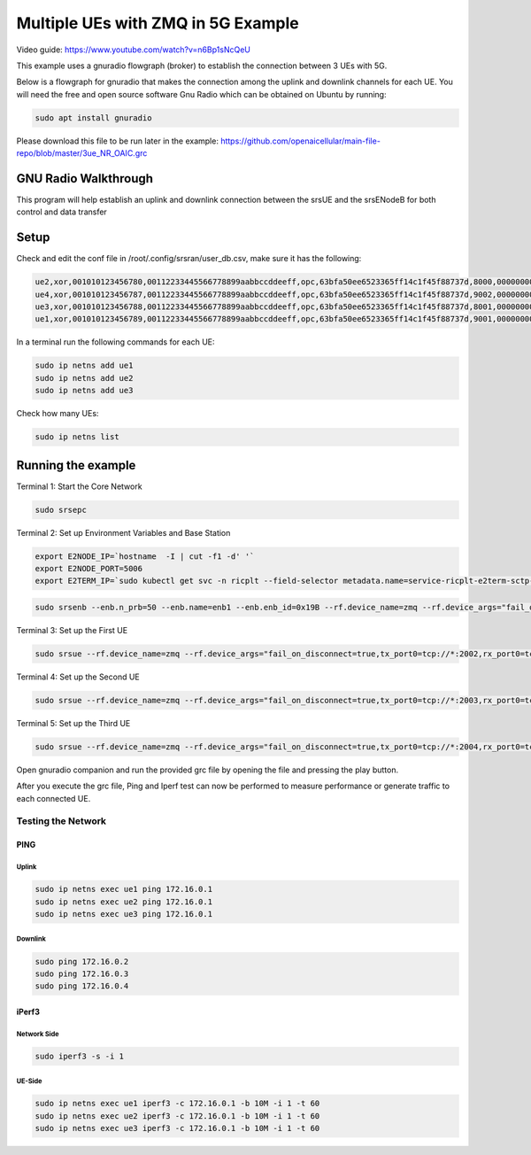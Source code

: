 ===================================
Multiple UEs with ZMQ in 5G Example 
===================================

Video guide: https://www.youtube.com/watch?v=n6Bp1sNcQeU

This example uses a gnuradio flowgraph (broker) to establish the connection between 3 UEs with 5G.

Below is a flowgraph for gnuradio that makes the connection among the uplink and downlink channels for each UE. You will need the free and open source software Gnu Radio which can be obtained on Ubuntu by running:


.. code-block:: bash

   sudo apt install gnuradio 


Please download this file to be run later in the example: 
https://github.com/openaicellular/main-file-repo/blob/master/3ue_NR_OAIC.grc

GNU Radio Walkthrough
=====================

This program will help establish an uplink and downlink connection between the srsUE and the srsENodeB for both control and data transfer

.. image:: 5g_gnu_radio_flowchart.jpg
   :width: 100%
   :alt: GNU Radio flowchart for 5g

Setup 
======


Check and edit the conf file in /root/.config/srsran/user_db.csv, make sure it has the following:

.. code-block:: bash

    ue2,xor,001010123456780,00112233445566778899aabbccddeeff,opc,63bfa50ee6523365ff14c1f45f88737d,8000,00000000131b,7,dynamic
    ue4,xor,001010123456787,00112233445566778899aabbccddeeff,opc,63bfa50ee6523365ff14c1f45f88737d,9002,000000001276,7,dynamic
    ue3,xor,001010123456788,00112233445566778899aabbccddeeff,opc,63bfa50ee6523365ff14c1f45f88737d,8001,0000000012b8,7,dynamic
    ue1,xor,001010123456789,00112233445566778899aabbccddeeff,opc,63bfa50ee6523365ff14c1f45f88737d,9001,00000000135d,7,dynamic


In a terminal run the following commands for each UE:

.. code-block:: bash

    sudo ip netns add ue1
    sudo ip netns add ue2
    sudo ip netns add ue3

Check how many UEs:

.. code-block:: bash

    sudo ip netns list


Running the example 
===================

Terminal 1: Start the Core Network

.. code-block:: bash

    sudo srsepc

Terminal 2: Set up Environment Variables and Base Station

.. code-block:: bash

    export E2NODE_IP=`hostname  -I | cut -f1 -d' '`
    export E2NODE_PORT=5006
    export E2TERM_IP=`sudo kubectl get svc -n ricplt --field-selector metadata.name=service-ricplt-e2term-sctp-alpha -o jsonpath='{.items[0].spec.clusterIP}'`
    
.. code-block:: bash

    sudo srsenb --enb.n_prb=50 --enb.name=enb1 --enb.enb_id=0x19B --rf.device_name=zmq --rf.device_args="fail_on_disconnect=true,tx_port0=tcp://*:2000,rx_port0=tcp://localhost:2001,tx_port1=tcp://*:2100,rx_port1=tcp://localhost:2101,id=enb,base_srate=23.04e6" --ric.agent.remote_ipv4_addr=${E2TERM_IP} --log.all_level=warn --ric.agent.log_level=debug --log.filename=stdout --ric.agent.local_ipv4_addr=${E2NODE_IP} --ric.agent.local_port=${E2NODE_PORT}

Terminal 3: Set up the First UE

.. code-block:: bash

    sudo srsue --rf.device_name=zmq --rf.device_args="fail_on_disconnect=true,tx_port0=tcp://*:2002,rx_port0=tcp://localhost:2052,tx_port1=tcp://*:2102,rx_port1=tcp://localhost:2152,id=ue1,base_srate=23.04e6" --gw.netns=ue1 --usim.algo=xor --usim.imsi=001010123456789

Terminal 4: Set up the Second UE

.. code-block:: bash

    sudo srsue --rf.device_name=zmq --rf.device_args="fail_on_disconnect=true,tx_port0=tcp://*:2003,rx_port0=tcp://localhost:2053,tx_port1=tcp://*:2103,rx_port1=tcp://localhost:2153,id=ue2,base_srate=23.04e6" --gw.netns=ue2 --usim.algo=xor --usim.imsi=001010123456780

Terminal 5: Set up the Third UE

.. code-block:: bash

    sudo srsue --rf.device_name=zmq --rf.device_args="fail_on_disconnect=true,tx_port0=tcp://*:2004,rx_port0=tcp://localhost:2054,tx_port1=tcp://*:2104,rx_port1=tcp://localhost:2154,id=ue3,base_srate=23.04e6" --gw.netns=ue3 --usim.algo=xor --usim.imsi=001010123456788


Open gnuradio companion and run the provided grc file by opening the file and pressing the play button.

After you execute the grc file, Ping and Iperf test can now be performed to measure performance or generate traffic to each connected UE.

Testing the Network
-------------------

PING
~~~~

Uplink
******

.. code-block:: bash

    sudo ip netns exec ue1 ping 172.16.0.1
    sudo ip netns exec ue2 ping 172.16.0.1
    sudo ip netns exec ue3 ping 172.16.0.1

Downlink
********

.. code-block:: bash

    sudo ping 172.16.0.2
    sudo ping 172.16.0.3
    sudo ping 172.16.0.4
    
iPerf3
~~~~~~

Network Side
************

.. code-block:: bash

    sudo iperf3 -s -i 1

UE-Side
*******
    
.. code-block:: bash

    sudo ip netns exec ue1 iperf3 -c 172.16.0.1 -b 10M -i 1 -t 60
    sudo ip netns exec ue2 iperf3 -c 172.16.0.1 -b 10M -i 1 -t 60
    sudo ip netns exec ue3 iperf3 -c 172.16.0.1 -b 10M -i 1 -t 60
    
